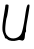 SplineFontDB: 3.2
FontName: Untitled10
FullName: Untitled10
FamilyName: Untitled10
Weight: Regular
Copyright: Copyright (c) 2020, Krister Olsson
UComments: "2020-3-14: Created with FontForge (http://fontforge.org)"
Version: 001.000
ItalicAngle: 0
UnderlinePosition: -100
UnderlineWidth: 50
Ascent: 800
Descent: 200
InvalidEm: 0
LayerCount: 2
Layer: 0 0 "Back" 1
Layer: 1 0 "Fore" 0
XUID: [1021 221 -1179940650 3800527]
OS2Version: 0
OS2_WeightWidthSlopeOnly: 0
OS2_UseTypoMetrics: 1
CreationTime: 1584233314
ModificationTime: 1584233314
OS2TypoAscent: 0
OS2TypoAOffset: 1
OS2TypoDescent: 0
OS2TypoDOffset: 1
OS2TypoLinegap: 0
OS2WinAscent: 0
OS2WinAOffset: 1
OS2WinDescent: 0
OS2WinDOffset: 1
HheadAscent: 0
HheadAOffset: 1
HheadDescent: 0
HheadDOffset: 1
OS2Vendor: 'PfEd'
DEI: 91125
Encoding: ISO8859-1
UnicodeInterp: none
NameList: AGL For New Fonts
DisplaySize: -48
AntiAlias: 1
FitToEm: 0
BeginChars: 256 1

StartChar: U
Encoding: 85 85 0
Width: 802
Flags: HW
LayerCount: 2
Fore
SplineSet
137.389648438 701.666992188 m 0
 140.821289062 718.030273438 202.549804688 716.666992188 212.8359375 700 c 0
 223.10546875 683.362304688 183.534179688 410 166.997070312 383.333007812 c 0
 160.12109375 372.24609375 147.369140625 295 138.3828125 210 c 0
 119.528320312 31.6669921875 133.952148438 -31.37109375 207.927734375 -93.93359375 c 0
 302.306640625 -173.750976562 471.822265625 -135 531.344726562 -20 c 0
 557.928710938 31.361328125 597.046875 206.666992188 622.4609375 388.333007812 c 0
 658.368164062 645 677.038085938 713.333007812 711.260742188 713.333007812 c 0
 742.078125 713.333007812 743.701171875 706.666992188 732.763671875 625 c 0
 721.099609375 537.904296875 713.627929688 493.333007812 667.388671875 235 c 0
 653.96484375 160 646.6875 83.6689453125 651.260742188 65.8330078125 c 0
 655.961914062 47.5 651.602539062 28.611328125 641.260742188 22.5 c 0
 631.296875 16.6123046875 622.927734375 -23.3330078125 622.927734375 -65 c 0
 622.927734375 -163.333007812 586.955078125 -208.8125 529.59375 -183 c 0
 499.850585938 -169.615234375 472.927734375 -170.4765625 424.59375 -186.357421875 c 0
 347.927734375 -211.547851562 219.553710938 -197.194335938 188.853515625 -160 c 0
 177.84765625 -146.666992188 159.59375 -136.666992188 146.260742188 -136.666992188 c 0
 132.927734375 -136.666992188 122.927734375 -128.095703125 122.927734375 -116.666992188 c 0
 122.927734375 -105.50390625 107.538085938 -65 88.0986328125 -25 c 0
 48.095703125 57.3134765625 50.326171875 165 97.869140625 446.666992188 c 0
 112.497070312 533.333007812 126.857421875 623.859375 129.59375 646.666992188 c 0
 132.39453125 670 135.82421875 694.200195312 137.389648438 701.666992188 c 0
EndSplineSet
EndChar
EndChars
EndSplineFont
